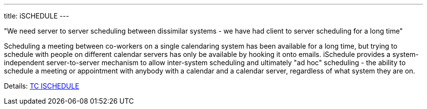 ---
title: iSCHEDULE
---

"We need server to server scheduling between dissimilar systems - we have had
client to server scheduling for a long time"

Scheduling a meeting between co-workers on a single calendaring system
has been available for a long time, but trying to schedule with people
on different calendar servers has only be available by hooking it onto
emails. iSchedule provides a system-independent server-to-server
mechanism to allow inter-system scheduling and ultimately "ad hoc"
scheduling - the ability to schedule a meeting or appointment with
anybody with a calendar and a calendar server, regardless of what system
they are on.

Details: link:/tc-ischedule[TC ISCHEDULE]
